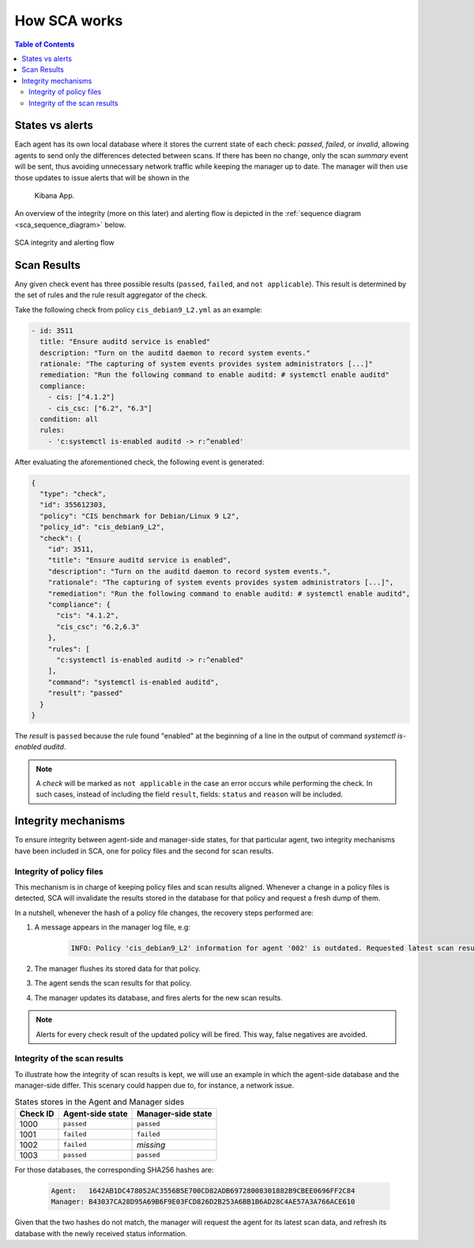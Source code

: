 .. Copyright (C) 2019 Wazuh, Inc.

How SCA works
=============

.. contents:: Table of Contents
   :depth: 10

States vs alerts
--------------------

Each agent has its own local database where it stores the current state of each check: *passed*, *failed*,
or *invalid*, allowing agents to send only the differences detected between scans. If there has been no
change, only the scan *summary* event will be sent, thus avoiding unnecessary network traffic while keeping
the manager up to date. The manager will then use those updates to issue alerts that will be shown in the
 Kibana App.

An overview of the integrity (more on this later) and alerting flow is depicted in the
:ref:`sequence diagram <sca_sequence_diagram>` below.

.. figure:: ../../../images/sca/sca_sequence_diagram.svg
  :alt: SCA integrity and alerting flow
  :name: sca_sequence_diagram
  :align: center
  :width: 85%

  SCA integrity and alerting flow

Scan Results
------------------------------

Any given check event has three possible results (``passed``, ``failed``, and ``not applicable``). This result
is determined by the set of rules and the rule result aggregator of the check.

Take the following check from policy  ``cis_debian9_L2.yml`` as an example:

.. code-block:: yaml

  - id: 3511
    title: "Ensure auditd service is enabled"
    description: "Turn on the auditd daemon to record system events."
    rationale: "The capturing of system events provides system administrators [...]"
    remediation: "Run the following command to enable auditd: # systemctl enable auditd"
    compliance:
      - cis: ["4.1.2"]
      - cis_csc: ["6.2", "6.3"]
    condition: all
    rules:
      - 'c:systemctl is-enabled auditd -> r:^enabled'

After evaluating the aforementioned check, the following event is generated:

.. code-block:: json

  {
    "type": "check",
    "id": 355612303,
    "policy": "CIS benchmark for Debian/Linux 9 L2",
    "policy_id": "cis_debian9_L2",
    "check": {
      "id": 3511,
      "title": "Ensure auditd service is enabled",
      "description": "Turn on the auditd daemon to record system events.",
      "rationale": "The capturing of system events provides system administrators [...]",
      "remediation": "Run the following command to enable auditd: # systemctl enable auditd",
      "compliance": {
        "cis": "4.1.2",
        "cis_csc": "6.2,6.3"
      },
      "rules": [
        "c:systemctl is-enabled auditd -> r:^enabled"
      ],
      "command": "systemctl is-enabled auditd",
      "result": "passed"
    }
  }

The *result* is ``passed`` because the rule found "enabled" at the beginning of a line in the output of
command `systemctl is-enabled auditd`.

.. note::
  A *check* will be marked as ``not applicable`` in the case an error occurs while performing the check.
  In such cases, instead of including the field ``result``, fields: ``status`` and ``reason`` will be included.


Integrity mechanisms
--------------------------

To ensure integrity between agent-side and manager-side states, for that particular agent,
two integrity mechanisms have been included in SCA, one for policy files and the second for scan results.

Integrity of policy files
^^^^^^^^^^^^^^^^^^^^^^^^^^^^

This mechanism is in charge of keeping policy files and scan results aligned. Whenever a change in a policy
files is detected, SCA will invalidate the results stored in the database for that policy and request a
fresh dump of them.

In a nutshell, whenever the hash of a policy file changes, the recovery steps performed are:

#. A message appears in the manager log file, e.g:

    .. code-block:: none

        INFO: Policy 'cis_debian9_L2' information for agent '002' is outdated. Requested latest scan results.

#. The manager flushes its stored data for that policy.
#. The agent sends the scan results for that policy.
#. The manager updates its database, and fires alerts for the new scan results.

.. note::

  Alerts for every check result of the updated policy will be fired. This way, false negatives are avoided.


Integrity of the scan results
^^^^^^^^^^^^^^^^^^^^^^^^^^^^^
To illustrate how the integrity of scan results is kept, we will use an example in which the agent-side
database and the manager-side differ. This scenary could happen due to, for instance, a network issue.

.. table:: States stores in the Agent and Manager sides
    :widths: auto

    +----------+------------------+--------------------+
    | Check ID | Agent-side state | Manager-side state |
    +==========+==================+====================+
    | 1000     | ``passed``       | ``passed``         |
    +----------+------------------+--------------------+
    | 1001     | ``failed``       | ``failed``         |
    +----------+------------------+--------------------+
    | 1002     | ``failed``       | *missing*          |
    +----------+------------------+--------------------+
    | 1003     | ``passed``       | ``passed``         |
    +----------+------------------+--------------------+

For those databases, the corresponding SHA256 hashes are:

 .. code-block:: none

    Agent:   1642AB1DC478052AC3556B5E700CD82ADB69728008301882B9CBEE0696FF2C84
    Manager: B43037CA28D95A69B6F9E03FCD826D2B253A6BB1B6AD28C4AE57A3A766ACE610

Given that the two hashes do not match, the manager will request the agent for its latest scan data,
and refresh its database with the newly received status information.

